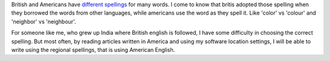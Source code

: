 .. title: British and American Spelling
.. slug: british-and-american-spelling
.. date: 2015-08-03 23:45:56 UTC-07:00
.. tags: 
.. category: 
.. link: 
.. description: 
.. type: text

British and Americans have `different spellings`_ for many words. I come to know
that britis adopted those spelling when they borrowed the words from other
languages, while americans use the word as they spell it. Like 'color' vs
'colour' and 'neighbor' vs 'neighbour'.

For someone like me, who grew up India where British english is followed, I have
some difficulty in choosing the correct spelling.  But most often, by reading
articles written in America and using my software location settings, I will be
able to write using the regional spellings, that is using American English.

.. _different spellings: http://www.oxforddictionaries.com/words/british-and-american-spelling
